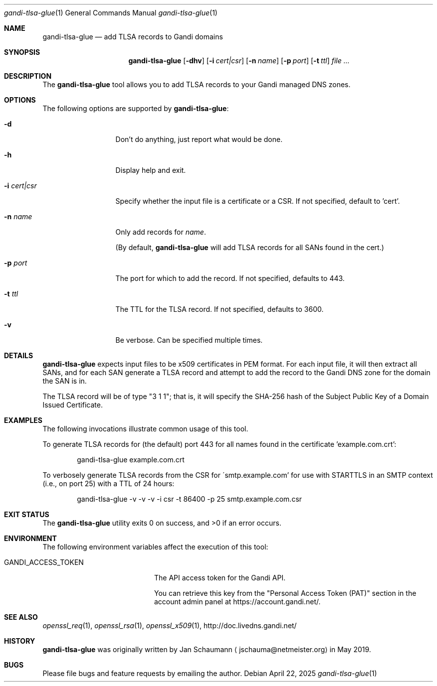 .\"
.Dd April 22, 2025
.Dt gandi-tlsa-glue 1
.Os
.Sh NAME
.Nm gandi-tlsa-glue
.Nd add TLSA records to Gandi domains
.Sh SYNOPSIS
.Nm
.Op Fl dhv
.Op Fl i Ar cert|csr
.Op Fl n Ar name
.Op Fl p Ar port
.Op Fl t Ar ttl
.Ar
.Sh DESCRIPTION
The
.Nm
tool allows you to add TLSA records to your Gandi
managed DNS zones.
.Sh OPTIONS
The following options are supported by
.Nm :
.Bl -tag -width c_cert_csr_
.It Fl d
Don't do anything, just report what would be done.
.It Fl h
Display help and exit.
.It Fl i Ar cert|csr
Specify whether the input file is a certificate or
a CSR.
If not specified, default to 'cert'.
.It Fl n Ar name
Only add records for
.Ar name .
.Pp
(By default,
.Nm
will add TLSA records for all SANs found in the cert.)
.It Fl p Ar port
The port for which to add the record.
If not specified, defaults to 443.
.It Fl t Ar ttl
The TTL for the TLSA record.
If not specified, defaults to 3600.
.It Fl v
Be verbose.
Can be specified multiple times.
.El
.Sh DETAILS
.Nm
expects input files to be x509 certificates in PEM
format.
For each input file, it will then extract all SANs, and
for each SAN generate a TLSA record and attempt to add
the record to the Gandi DNS zone for the domain the
SAN is in.
.Pp
The TLSA record will be of type "3 1 1"; that is, it
will specify the SHA-256 hash of the Subject Public
Key of a Domain Issued Certificate.
.Sh EXAMPLES
The following invocations illustrate common usage of
this tool.
.Pp
To generate TLSA records for (the default) port 443
for all names found in the certificate 'example.com.crt':
.Bd -literal -offset indent
gandi-tlsa-glue example.com.crt
.Ed
.Pp
To verbosely generate TLSA records from the CSR for
\'smtp.example.com' for use with STARTTLS in an
SMTP context (i.e., on port 25) with a TTL of 24
hours:
.Bd -literal -offset indent
gandi-tlsa-glue -v -v -v -i csr -t 86400 -p 25 smtp.example.com.csr
.Ed
.Sh EXIT STATUS
.Ex -std 
.Sh ENVIRONMENT
The following environment variables affect the execution of this tool:
.Bl -tag -width GANDI_ACCESS_TOKEN
.It Ev GANDI_ACCESS_TOKEN
The API access token for the Gandi API.
.Pp
You can retrieve this key from the "Personal Access
Token (PAT)" section in the account admin panel at
https://account.gandi.net/.
.El
.Sh SEE ALSO
.Xr openssl_req 1 ,
.Xr openssl_rsa 1 ,
.Xr openssl_x509 1 ,
http://doc.livedns.gandi.net/
.Sh HISTORY
.Nm
was originally written by
.An Jan Schaumann
.Aq jschauma@netmeister.org
in May 2019.
.Sh BUGS
Please file bugs and feature requests by emailing the author.
